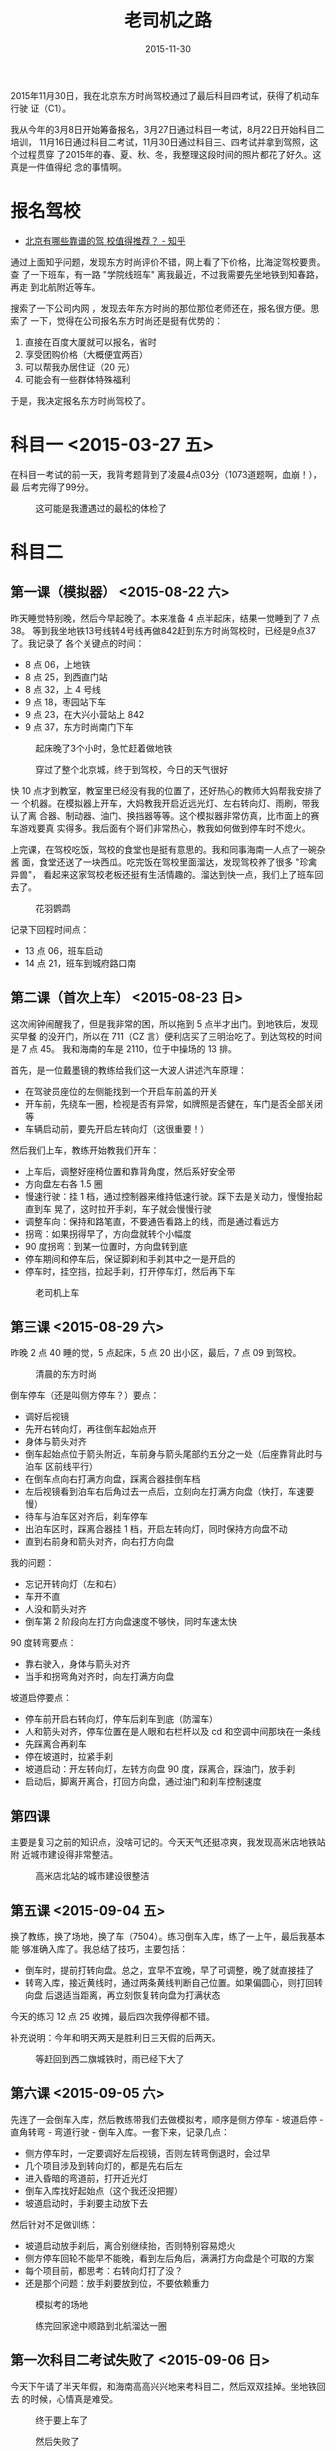 #+TITLE: 老司机之路
#+DATE: 2015-11-30
#+KEYWORDS: 老司机, 北航

2015年11月30日，我在北京东方时尚驾校通过了最后科目四考试，获得了机动车行驶
证（C1）。

我从今年的3月8日开始筹备报名，3月27日通过科目一考试，8月22日开始科目二培训，
11月16日通过科目二考试，11月30日通过科目三、四考试并拿到驾照，这个过程贯穿
了2015年的春、夏、秋、冬，我整理这段时间的照片都花了好久。这真是一件值得纪
念的事情啊。

* 报名驾校
- [[https://www.zhihu.com/question/19565516][北京有哪些靠谱的驾 校值得推荐？ - 知乎]]

通过上面知乎问题，发现东方时尚评价不错，网上看了下价格，比海淀驾校要贵。查
了一下班车，有一路 "学院线班车" 离我最近，不过我需要先坐地铁到知春路，再走
到北航附近等车。

搜索了一下公司内网 ，发现去年东方时尚的那位那位老师还在，报名很方便。思索了
一下，觉得在公司报名东方时尚还是挺有优势的：
1. 直接在百度大厦就可以报名，省时
2. 享受团购价格（大概便宜两百）
3. 可以帮我办居住证（20 元）
4. 可能会有一些群体特殊福利
   
于是，我决定报名东方时尚驾校了。

* 科目一 <2015-03-27 五>
在科目一考试的前一天，我背考题背到了凌晨4点03分（1073道题啊，血崩！），最
后考完得了99分。

#+CAPTION: 这可能是我遭遇过的最松的体检了
[[../static/imgs/1511-learn-driving/IMG_1570.jpg]]

* 科目二
** 第一课（模拟器） <2015-08-22 六>
昨天睡觉特别晚，然后今早起晚了。本来准备 4 点半起床，结果一觉睡到了 7 点 38。
等到我坐地铁13号线转4号线再做842赶到东方时尚驾校时，已经是9点37了。我记录了
各个关键点的时间：
- 8 点 06，上地铁
- 8 点 25，到西直门站
- 8 点 32，上 4 号线
- 9 点 18，枣园站下车
- 9 点 23，在大兴小营站上 842
- 9 点 37，东方时尚南门下车

#+CAPTION: 起床晚了3个小时，急忙赶着做地铁
[[../static/imgs/1511-learn-driving/IMG_2976.jpg]]
#+CAPTION: 穿过了整个北京城，终于到驾校，今日的天气很好
[[../static/imgs/1511-learn-driving/IMG_2979.jpg]]

快 10 点才到教室，教室里已经没有我的位置了，还好热心的教师大妈帮我安排了一
个机器。在模拟器上开车，大妈教我开启近远光灯、左右转向灯、雨刷，带我认了离
合器、制动器、油门、换挡器等等。这个模拟器非常仿真，比市面上的赛车游戏要真
实得多。我后面有个哥们非常热心，教我如何做到停车时不熄火。

上完课，在驾校吃饭，驾校的食堂也是挺有意思的。我和同事海南一人点了一碗杂酱
面，食堂还送了一块西瓜。吃完饭在驾校里面溜达，发现驾校养了很多 "珍禽异兽"，
看起来这家驾校老板还挺有生活情趣的。溜达到快一点，我们上了班车回去了。
#+CAPTION: 花羽鹦鹉
[[../static/imgs/1511-learn-driving/IMG_2991.jpg]]

记录下回程时间点：
- 13 点 06，班车启动
- 14 点 21，班车到城府路口南

** 第二课（首次上车） <2015-08-23 日>
这次闹钟闹醒我了，但是我非常的困，所以拖到 5 点半才出门。到地铁后，发现买早餐
的没开门，所以在 711（CZ 言）便利店买了三明治吃了。到达驾校的时间是 7 点 45。
我和海南的车是 2110，位于中操场的 13 排。

首先，是一位戴墨镜的教练给我们这一大波人讲述汽车原理：

- 在驾驶员座位的左侧能找到一个开启车前盖的开关
- 开车前，先绕车一圈，检视是否有异常，如牌照是否健在，车门是否全部关闭等
- 车辆启动前，要先开启左转向灯（这很重要！）

然后我们上车，教练开始教我们开车：
- 上车后，调整好座椅位置和靠背角度，然后系好安全带
- 方向盘左右各 1.5 圈
- 慢速行驶：挂 1 档，通过控制器来维持低速行驶。踩下去是关动力，慢慢抬起直到车
  晃了，这时拉开手刹，车子就会慢慢行驶
- 调整车向：保持和路笔直，不要通告看路上的线，而是通过看远方
- 拐弯：如果拐得早了，方向盘就转个小幅度
- 90 度拐弯：到某一位置时，方向盘转到底
- 停车期间和停车后，保证脚刹和手刹其中之一是开启的
- 停车时，挂空挡，拉起手刹，打开停车灯，然后再下车
  
#+CAPTION: 老司机上车
[[../static/imgs/1511-learn-driving/IMG_2998.jpg]]

** 第三课 <2015-08-29 六>
昨晚 2 点 40 睡的觉，5 点起床，5 点 20 出小区，最后，7 点 09 到驾校。
#+CAPTION: 清晨的东方时尚
[[../static/imgs/1511-learn-driving/IMG_3036.jpg]]

倒车停车（还是叫侧方停车？）要点：

- 调好后视镜
- 先开右转向灯，再往倒车起始点开
- 身体与箭头对齐
- 倒车起始点位于箭头附近，车前身与箭头尾部约五分之一处（后座靠背此时与泊车
  区前线平行）
- 在倒车点向右打满方向盘，踩离合器挂倒车档
- 左后视镜看到泊车右后角过去一点后，立刻向左打满方向盘（快打，车速要慢）
- 待车与泊车区对齐后，刹车停车
- 出泊车区时，踩离合器挂 1 档，开启左转向灯，同时保持方向盘不动
- 直到右前身和箭头对齐，向右打方向盘

我的问题：

- 忘记开转向灯（左和右）
- 车开不直
- 人没和箭头对齐
- 倒车第 2 阶段向左打方向盘速度不够快，同时车速太快

90 度转弯要点：

- 靠右驶入，身体与箭头对齐
- 当手和拐弯角对齐时，向左打满方向盘

坡道启停要点：

- 停车前开启右转向灯，停车后刹车到底（防溜车）
- 人和箭头对齐，停车位置在是人眼和右栏杆以及 cd 和空调中间那块在一条线
- 先踩离合再刹车
- 停在坡道时，拉紧手刹
- 坡道启动：开左转向灯，左转方向盘 90 度，踩离合，踩油门，放手刹
- 启动后，脚离开离合，打回方向盘，通过油门和刹车控制速度

** 第四课
主要是复习之前的知识点，没啥可记的。今天天气还挺凉爽，我发现高米店地铁站附
近城市建设得非常整洁。

#+CAPTION: 高米店北站的城市建设很整洁
[[../static/imgs/1511-learn-driving/IMG_3044.jpg]]

** 第五课 <2015-09-04 五>
换了教练，换了场地，换了车（7504）。练习倒车入库，练了一上午，最后我基本能
够准确入库了。我总结了技巧，主要包括：

- 倒车时，提前打转向盘。总之，宜早不宜晚，早了可调整，晚了就直接挂了
- 转弯入库，接近黄线时，通过两条黄线判断自己位置。如果偏圆心，则打回转向盘
  后退适当距离，再立刻恢复转向盘为打满状态

今天的练习 12 点 25 收摊，最后四次我停得都不错。

补充说明：今年和明天两天是胜利日三天假的后两天。

#+CAPTION: 等赶回到西二旗城铁时，雨已经下大了
[[../static/imgs/1511-learn-driving/IMG_3064.jpg]]

** 第六课 <2015-09-05 六>
先连了一会倒车入库，然后教练带我们去做模拟考，顺序是侧方停车 - 坡道启停 -
直角转弯 - 弯道行驶 - 倒车入库。一套下来，记录几点：

- 侧方停车时，一定要调好左后视镜，否则左转弯倒退时，会过早
- 几个项目涉及到转向灯的，都是先右后左
- 进入昏暗的弯道前，打开近光灯
- 倒车入库找好起始点（这个我还没把握）
- 坡道启动时，手刹要主动放下去

然后针对不足做训练：

- 坡道启动放手刹后，离合别继续抬，否则特别容易熄火
- 侧方停车回轮不能早不能晚，看到左后角后，满满打方向盘是个可取的方案
- 每个项目前，都思考：右转向灯打了没？
- 还是那个问题：放手刹要放到位，不要依赖重力
  
#+CAPTION: 模拟考的场地
[[../static/imgs/1511-learn-driving/IMG_3074.jpg]]
#+CAPTION: 练完回家途中顺路到北航溜达一圈
[[../static/imgs/1511-learn-driving/IMG_3076.jpg]]

** 第一次科目二考试失败了 <2015-09-06 日>
今天下午请了半天年假，和海南高高兴兴地来考科目二，然后双双挂掉。坐地铁回去
的时候，心情真是难受。

#+CAPTION: 终于要上车了
[[../static/imgs/1511-learn-driving/IMG_3119.jpg]]
#+CAPTION: 然后失败了
[[../static/imgs/1511-learn-driving/IMG_3123.jpg]]

** 第七课 <2015-09-12 六>
今天起床晚了，于是微信海南说 9 点到让他先练。最后我 9 点半到，他们已经练完一轮，
在 2110 休息。

上了车后，教练说明天一定要按时到，因为要到外面练。

靠边停车要点：

- 先打右转向灯，再看右后视镜，再右转靠边
- 停车过程中，轻踩刹车，踩住离合器
- 车前身右三分之一处停车，通过行驶中维持这个偏移来确保车身平行
- 确定好位置，踩刹车，开启双闪，摘空挡，拉手刹
- 关闭右转向灯
- 启动时，关闭双闪，开启左转向灯，左后转头观察（不能少！）
- 挂一档，放手刹
- 行进数米后，关闭右转向灯

行驶中变道要点：

- 通过后视镜确保后面无车
- 变道要快，所以要加油

行驶中变档要点：

- 放油门
- 离合快速到底
- 挂档（不能看变速器）
- 慢放离合
- 加油

注意：发动机中速过后，最好再从一档挂到二档

本次学车感受：本次开车时，频繁使用换挡 + 油门，第一次体验高速驾驶的快感。而
上上次，我都不敢加油门。通过这次熟悉，我对科目二的坡道起动也应该更熟悉一些。

#+CAPTION: 今日天气不错，远处的山清晰可见
[[../static/imgs/1511-learn-driving/IMG_3174.jpg]]

** 第八课
今天上路了，在芦求路隔壁的路。

跑了两圈，记录一下教练提出的缺点：

- 调头时，观察后面车辆来的方向
- 换挡时，注意力要集中在前方，方向不能歪
- 还是靠边停车，车停后，做开双闪，拉手刹，摘空挡等事情
- 不要把注意力长期集中在后视镜而不看前方，这样太危险了！

#+CAPTION: 这里竟然刷出了神兽！
[[../static/imgs/1511-learn-driving/IMG_3203.jpg]]

** 科目二补考前的集训 <2015-11-15 日>
今天晚上和海南来东方时尚做了科目二补考前的集训。

倒桩：
- 关键点就是将后视镜调低，前门把手在车窗中间，这样容易看线

侧方停车：
- 停车时，车头与箭头尾线平齐（比以前少压点）
- 等当后视镜中，车尾和右后角距离为那个确定大小（凭感觉）时，左转方向盘
- 出去时，不能太早右转，否则会压内线

坡起：
- 控制好离合，压得太低会溜车，抬得太快会熄火
- 关键点：放手刹时要一放到底

直角转弯：
- 右灯然后左灯
- 人和白箭头对齐
- 转弯时机是水平黄线超过车窗底部一部分（大概六分之一吧）

弯道行驶：
- 右灯然后左灯
- 也不能太贴外边沿

本次训练感受：
- 非常流畅，几乎没差错，教练说我这水平竟然没过！
- 晚上单人单车，扎实地练了几个小时，并且使用实际考场训练，还是晚上，这训练
  效果嗷嗷的
- 明天争取一次过！

#+CAPTION: 练习场的灯光效果很好
[[../static/imgs/1511-learn-driving/IMG_4138.jpg]]

** 科目二考试通过！ <2015-11-16 一>
短信说今天 7 点考试，结果我 9 点 40 才到。到了后老师带着我们亲自示范一遍科
目二的考法，全面地讲了各个要点。然后我上车考试，结果这次考试发现很松啊，旁
边教练还在不断地指导（如倒倒到，刹车，放开离合等等），一路做起来很顺畅。最
后的了 80 分，扣分原因是做坡起的时候没对准黄线。

得知考试通过的瞬间，我很爽很轻松，就好像拿到大学录取通知书一样，一块大石头
落地。我愉快地登记，然后到预约大厅预约科目三。

科目三的集训我预约到下周日（11 月 29 日）的晚上 5 点到 9 点，科目二的考试是
在集训完的三日内。预约完后，问下海南，他说他也是这个点考科目三，完美！

#+CAPTION: 科目二补考现场之倒车入库
[[../static/imgs/1511-learn-driving/IMG_4152.jpg]]

* 科目三
** 科目三集训 <2015-11-29 日>
教练说科目三考试记得带上小黄本，在备考大厅第八室。然后带着我们练科目三。

- 起步：侧方位出库前打灯，第一个人行横道前左右看有没有人。第二个人行横道前
  打右灯，经过辅路到大路前打左灯（一共三个灯，四个看）
- 大路上：遇到第一个公交站牌前踩一下刹车减速，然后踩油门加速。
- 大路上：中间一个红绿灯
- 熄火时，摘空挡，再着车

回程的红绿灯：
- 绿灯调头看直行车（让它先过），红灯调头要扭头向右看（扭头动作要明显）
- 然后就要靠边挺车了

回程：
- 起步前往后望（动作要明显）
- 开左转向，慢启动，进车道

夜间灯光使用：
- 照明不亮的道路，经过路口，都使用近光灯
- 路边临时停车，开启示廓灯
- 无照明道路和经过无信号灯路由，开启远光灯
- 夜间启动车辆，开启近光灯
- 前雾灯在手柄上，后雾灯在仪表盘左面有个单独的按钮

教练寄语：
- 不要紧张
- 控制节奏

完成科目三的集训，坐上摆渡车回地铁站，心情感觉特别轻松，毕竟，明天就可以拿
驾照了！一年半的怨念终于可以释放了。

#+CAPTION: 科目三集训现场之食堂门口
[[../static/imgs/1511-learn-driving/IMG_4239.jpg]]

** 完成科目三，科目四，拿到驾照！ <2015-11-30 一>
今天请假考了科目三和科目四。科目三遇到了一些波折，受到监控官的斥责。科目四
补考了一次，得了94分。还好两项考试最后都通过了。工作人员让我们去安全教育中
心参观，一个小时后回来领本。

#+BEGIN_EXAMPLE
科目三是 53 车，科目四是 3 楼 9 教室。
#+END_EXAMPLE

最后，我们到中心校区的 2 教室等驾照制作，等了好久，终于在16点34分，等到我的
名字了！领完绿色的本子后，我就出门坐班车回公司了。再见东方时尚，希望以后不
用再见！

#+CAPTION: 希望这是我们的最后一面
[[../static/imgs/1511-learn-driving/IMG_4265.jpg]]

回来统计了一下，我学车一共花了 2 天 19 小时 11 分。分块统计如下：

#+CAPTION: 学车耗时统计
[[../static/imgs/1511-learn-driving/20151201201324.jpg]]
